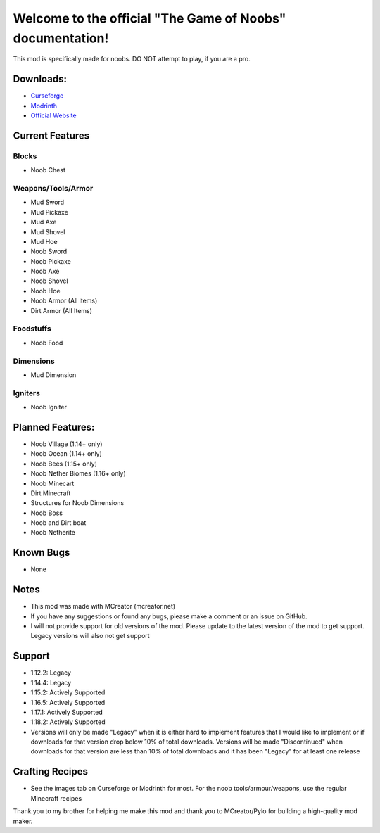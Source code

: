 Welcome to the official "The Game of Noobs" documentation!
==========================================================

This mod is specifically made for noobs. DO NOT attempt to play, if you are a pro.

Downloads:
----------

-  `Curseforge <https://www.curseforge.com/minecraft/mc-mods/the-best-noob-mod>`_
-  `Modrinth <https://modrinth.com/mod/the-best-noob-mod>`_
-  `Official Website <https://awesomekalin.eu.org/downloads/tgon/>`_

Current Features
----------------

Blocks
~~~~~~

-   Noob Chest

Weapons/Tools/Armor
~~~~~~~~~~~~~~~~~~~

-   Mud Sword
-   Mud Pickaxe
-   Mud Axe
-   Mud Shovel
-   Mud Hoe
-   Noob Sword
-   Noob Pickaxe
-   Noob Axe
-   Noob Shovel
-   Noob Hoe
-   Noob Armor (All items)
-   Dirt Armor (All Items)

Foodstuffs
~~~~~~~~~~

-   Noob Food

Dimensions
~~~~~~~~~~

-   Mud Dimension

Igniters
~~~~~~~~

-   Noob Igniter

Planned Features:
-----------------

-   Noob Village (1.14+ only)
-   Noob Ocean (1.14+ only)
-   Noob Bees (1.15+ only)
-   Noob Nether Biomes (1.16+ only)
-   Noob Minecart
-   Dirt Minecraft
-   Structures for Noob Dimensions
-   Noob Boss
-   Noob and Dirt boat
-   Noob Netherite

Known Bugs
----------

-   None

Notes
-----

-   This mod was made with MCreator (mcreator.net)
-   If you have any suggestions or found any bugs, please make a comment or an issue on GitHub.
-   I will not provide support for old versions of the mod. Please update to the latest version of the mod to get support. Legacy versions will also not get support

Support
-------

-   1.12.2: Legacy
-   1.14.4: Legacy
-   1.15.2: Actively Supported
-   1.16.5: Actively Supported
-   1.17.1: Actively Supported
-   1.18.2: Actively Supported
-   Versions will only be made "Legacy" when it is either hard to implement features that I would like to implement or if downloads for that version drop below 10% of total downloads. Versions will be made "Discontinued" when downloads for that version are less than 10% of total downloads and it has been "Legacy" for at least one release

Crafting Recipes
----------------

-   See the images tab on Curseforge or Modrinth for most. For the noob tools/armour/weapons, use the regular Minecraft recipes

Thank you to my brother for helping me make this mod and thank you to MCreator/Pylo for building a high-quality mod maker.
